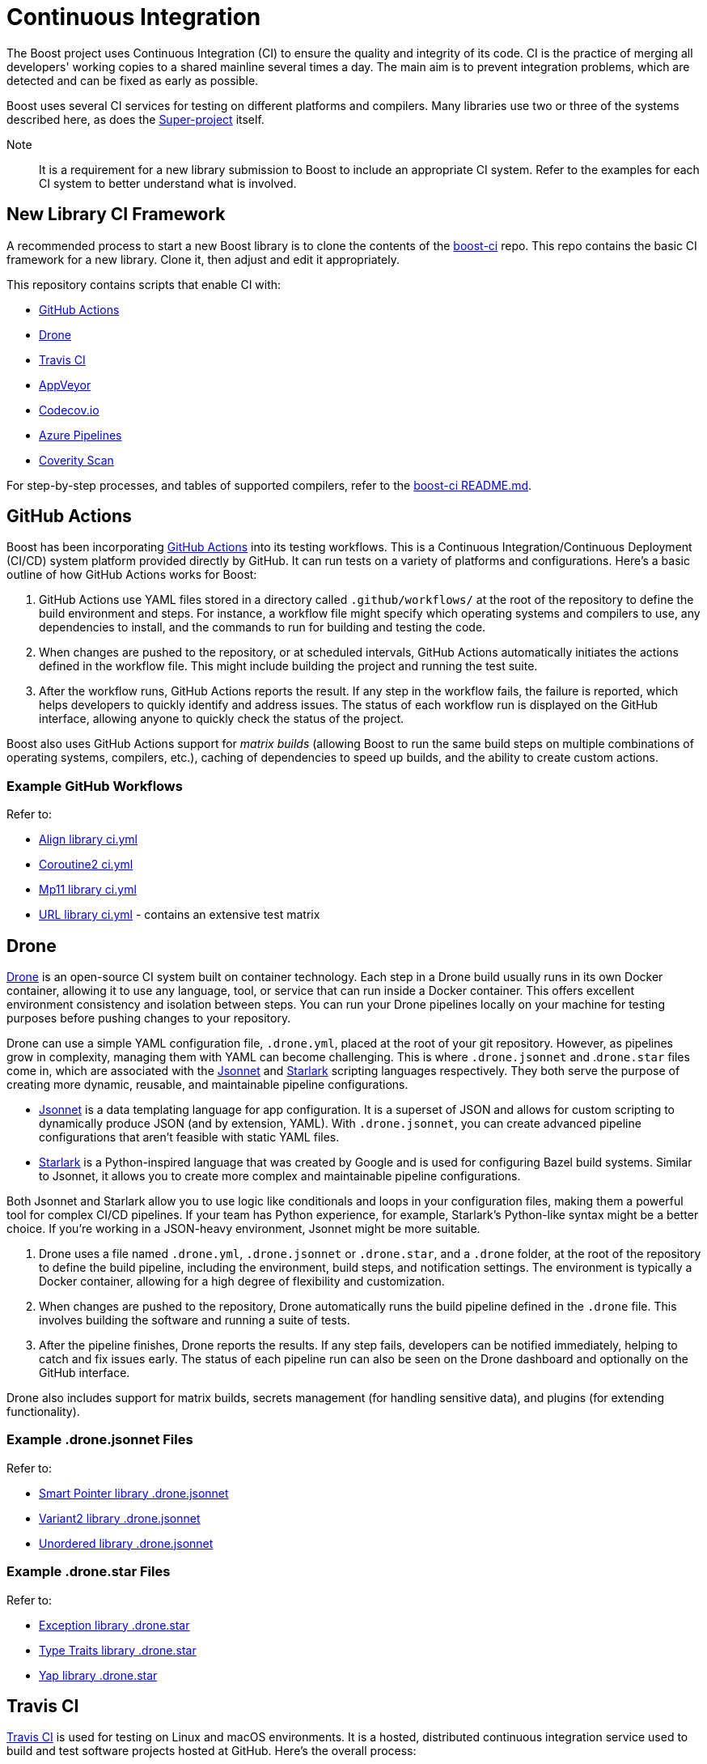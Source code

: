 = Continuous Integration


The Boost project uses Continuous Integration (CI) to ensure the quality and integrity of its code. CI is the practice of merging all developers' working copies to a shared mainline several times a day. The main aim is to prevent integration problems, which are detected and can be fixed as early as possible.

Boost uses several CI services for testing on different platforms and compilers. Many libraries use two or three of the systems described here, as does the https://github.com/boostorg/boost/tree/master[Super-project] itself.

Note:: It is a requirement for a new library submission to Boost to include an appropriate CI system. Refer to the examples for each CI system to better understand what is involved.

== New Library CI Framework

A recommended process to start a new Boost library is to clone the contents of the https://github.com/boostorg/boost-ci/tree/master[boost-ci] repo. This repo contains the basic CI framework for a new library. Clone it, then adjust and edit it appropriately.

This repository contains scripts that enable CI with:

* <<GitHub Actions>>
* <<Drone>>
* <<Travis CI>>
* <<AppVeyor>>
* <<Codecov.io>>
* <<Azure Pipelines>>
* <<Coverity Scan>>

For step-by-step processes, and tables of supported compilers, refer to the https://github.com/boostorg/boost-ci/blob/master/README.md[boost-ci README.md].

== GitHub Actions

Boost has been incorporating https://docs.github.com/en/actions/using-workflows/workflow-syntax-for-github-actions[GitHub Actions] into its testing workflows. This is a Continuous Integration/Continuous Deployment (CI/CD) system platform provided directly by GitHub. It can run tests on a variety of platforms and configurations. Here's a basic outline of how GitHub Actions works for Boost:

. GitHub Actions use YAML files stored in a directory called `.github/workflows/` at the root of the repository to define the build environment and steps. For instance, a workflow file might specify which operating systems and compilers to use, any dependencies to install, and the commands to run for building and testing the code.

. When changes are pushed to the repository, or at scheduled intervals, GitHub Actions automatically initiates the actions defined in the workflow file. This might include building the project and running the test suite.

. After the workflow runs, GitHub Actions reports the result. If any step in the workflow fails, the failure is reported, which helps developers to quickly identify and address issues. The status of each workflow run is displayed on the GitHub interface, allowing anyone to quickly check the status of the project.

Boost also uses GitHub Actions support for _matrix builds_ (allowing Boost to run the same build steps on multiple combinations of operating systems, compilers, etc.), caching of dependencies to speed up builds, and the ability to create custom actions.

=== Example GitHub Workflows

Refer to:

* https://github.com/boostorg/align/blob/5ad7df63cd792fbdb801d600b93cad1a432f0151/.github/workflows/ci.yml[Align library ci.yml]
* https://github.com/boostorg/coroutine2/blob/d7e1c1c4abcf8c1e90097279e485edea0b253a80/.github/workflows/ci.yml[Coroutine2 ci.yml]
* https://github.com/boostorg/mp11/blob/ef7608b463298b881bc82eae4f45a4385ed74fca/.github/workflows/ci.yml[Mp11 library ci.yml]
* https://github.com/boostorg/url/blob/f06f595ae760b6626764b8a01e3f8197b4016d6f/.github/workflows/ci.yml[URL library ci.yml] - contains an extensive test matrix


== Drone

https://docs.drone.io/[Drone] is an open-source CI system built on container technology. Each step in a Drone build usually runs in its own Docker container, allowing it to use any language, tool, or service that can run inside a Docker container. This offers excellent environment consistency and isolation between steps. You can run your Drone pipelines locally on your machine for testing purposes before pushing changes to your repository.

Drone can use a simple YAML configuration file, `.drone.yml`, placed at the root of your git repository. However, as pipelines grow in complexity, managing them with YAML can become challenging. This is where `.drone.jsonnet` and .`drone.star` files come in, which are associated with the https://jsonnet.org/[Jsonnet] and https://github.com/bazelbuild/starlark[Starlark] scripting languages respectively. They both serve the purpose of creating more dynamic, reusable, and maintainable pipeline configurations.

* https://jsonnet.org/[Jsonnet] is a data templating language for app configuration. It is a superset of JSON and allows for custom scripting to dynamically produce JSON (and by extension, YAML). With `.drone.jsonnet`, you can create advanced pipeline configurations that aren't feasible with static YAML files.

* https://github.com/bazelbuild/starlark[Starlark] is a Python-inspired language that was created by Google and is used for configuring Bazel build systems. Similar to Jsonnet, it allows you to create more complex and maintainable pipeline configurations.

Both Jsonnet and Starlark allow you to use logic like conditionals and loops in your configuration files, making them a powerful tool for complex CI/CD pipelines. If your team has Python experience, for example, Starlark's Python-like syntax might be a better choice. If you're working in a JSON-heavy environment, Jsonnet might be more suitable.

. Drone uses a file named `.drone.yml`, `.drone.jsonnet` or `.drone.star`, and a `.drone` folder, at the root of the repository to define the build pipeline, including the environment, build steps, and notification settings. The environment is typically a Docker container, allowing for a high degree of flexibility and customization.

. When changes are pushed to the repository, Drone automatically runs the build pipeline defined in the `.drone` file. This  involves building the software and running a suite of tests.

. After the pipeline finishes, Drone reports the results. If any step fails, developers can be notified immediately, helping to catch and fix issues early. The status of each pipeline run can also be seen on the Drone dashboard and optionally on the GitHub interface.

Drone also includes support for matrix builds, secrets management (for handling sensitive data), and plugins (for extending functionality).

=== Example .drone.jsonnet Files

Refer to:

* https://github.com/boostorg/smart_ptr/blob/13be03abf880cdb616d0597c38880f53f1b415b8/.drone.jsonnet[Smart Pointer library .drone.jsonnet]

* https://github.com/boostorg/variant2/blob/e2546b70ca04d4263f7a5917815506e488b6920f/.drone.jsonnet[Variant2 library .drone.jsonnet]

* https://github.com/boostorg/unordered/blob/9a7d1d336aaa73ad8e5f7c07bdb81b2e793f8d93/.drone.jsonnet[Unordered library .drone.jsonnet]

=== Example .drone.star Files

Refer to:

* https://github.com/boostorg/exception/blob/b039b4ea18ef752d0c1684b3f715ce493b778060/.drone.star[Exception library .drone.star]

* https://github.com/boostorg/type_traits/blob/89f5011b4a79d91e42735670e39f72cb25c86c72/.drone.star[Type Traits library .drone.star]

* https://github.com/boostorg/yap/blob/ae49bf2744586e6bd6c0cedff4500a58a4386860/.drone.star[Yap library .drone.star]


== Travis CI

https://docs.travis-ci.com/user/for-beginners/[Travis CI] is used for testing on Linux and macOS environments. It is a hosted, distributed continuous integration service used to build and test software projects hosted at GitHub. Here's the overall process:

. Travis CI uses a file named `.travis.yml` in the root of the repository to define the build environment and the build steps. This file lists the operating systems and compilers to use, any dependencies to install, and the commands to run for building and testing the code.

. Whenever changes are pushed to the repository on GitHub, Travis CI automatically initiates a build and runs the tests according to the instructions in `.travis.yml`. Boost libraries usually have extensive test suites, and Travis CI helps ensure that changes do not break existing functionality.

. After each build, Travis CI reports the results. If the build or any tests fail, it can notify the developers so that they can fix the issue. On GitHub, the status of the latest build is shown next to each commit, so anyone can quickly see whether the current version of the code is passing all tests.

Boost also uses Travis CI's features for more complex workflows, using the matrix feature to test code with multiple versions of compilers or dependencies, and uses stages to structure their build pipeline into phases like *build*, *test*, and *deploy*.

=== Example .travis.yml Files

Refer to:

* https://github.com/boostorg/coroutine2/blob/d7e1c1c4abcf8c1e90097279e485edea0b253a80/.travis.yml[Coroutine2 library .travis.yml]
* https://github.com/boostorg/fiber/blob/2cb72f5dcefdeffbb36636234e6ccb36282f8ae3/.travis.yml[Fiber library .travis.yml]
* https://github.com/boostorg/iostreams/blob/5fe4de84f863964f7573be1146f524886146a5d3/.travis.yml[IOStreams library .travis.yml]

== AppVeyor

https://www.appveyor.com/docs/[Appveyor] is used for testing on Windows. It is a continuous integration service which can be configured to build projects for various systems, including MSVC, MinGW, and Cygwin. The overall process is:

. AppVeyor uses a file named `appveyor.yml` in the root of the repository to define the build environment and the steps for building and testing. This file describes which Windows images to use, any dependencies that need to be installed, and the commands to run for building and testing the code.

. When changes are pushed to the GitHub repository, AppVeyor automatically initiates a build and runs the tests according to the instructions in `appveyor.yml`. The goal of this is to catch and fix any failures or issues that occur in the Windows environment.

. After each build, AppVeyor reports the result. If the build or any tests fail, it notifies the developers, allowing them to address the issues. The status of the latest build can also be seen on GitHub, providing an at-a-glance view of the code's health.

AppVeyor also supports parallel testing, a build cache to speed up builds, and the ability to deploy built artifacts.

=== Example appveyor.yml Files

Refer to:

* https://github.com/boostorg/beast/blob/c316c6bd3571991aeac65f0fc35fca9067bc7906/appveyor.yml[Beast library appveyor.yml]
* https://github.com/boostorg/iostreams/blob/5fe4de84f863964f7573be1146f524886146a5d3/appveyor.yml[IOStreams library appveyor.yml]
* https://github.com/boostorg/mp11/blob/ef7608b463298b881bc82eae4f45a4385ed74fca/appveyor.yml[Mp11 library appveyor.yml]

== CircleCI

https://circleci.com/developer[CircleCI] is a CI/CD platform that supports a wide range of languages, tools, and services, making it flexible for different testing requirements. It is less commonly used than <<Travis CI>> or <<AppVeyor>>, but is used by the Super-project and a few libraries.

. CircleCI uses a file named `config.yml` stored in a directory called `.circleci` at the root of the repository. This file defines the build environment and steps, such as which <<Docker>> images to use, dependencies to install, and the commands for building and testing.

. Upon changes being pushed to the repository or on a schedule, CircleCI automatically executes the instructions in the `config.yml` file. This usually includes building the project and running the test suite.

. After the workflow completes, CircleCI reports the results. If any part of the workflow fails, developers are notified, which allows them to address the issues swiftly. The status of the workflow run is visible on the GitHub interface, providing at-a-glance insights into the project's health.

CircleCI also supports parallel testing, caching of dependencies, and matrix builds.

=== Example config.yml Files

Refer to:

* https://github.com/boostorg/beast/blob/c316c6bd3571991aeac65f0fc35fca9067bc7906/.circleci/config.yml[Beast library config.yml]
* https://github.com/boostorg/geometry/blob/2ec9d65d1294edb97157b564726fdf56b6ac562f/.circleci/config.yml[Geometry library config.yml]
* https://github.com/boostorg/multiprecision/blob/380aae3c28c646ea2ca1b42156d83732295082d7/.circleci/config.yml[Multiprecision library config.yml]

== Codecov.io

https://about.codecov.io/[Codecov.io] is a tool that provides insights about code coverage in a software project. Code coverage is a measure of how much of your code is actually executed when your test suite runs. By highlighting parts of your code that aren't tested, code coverage tools like Codecov help you write better tests and thus improve the quality of your software.

Here's an overview of how Codecov works in the context of a CI pipeline:

. Codecov integrates with version control systems like GitHub. When you push code to your repository or create a pull request, it triggers your CI pipeline. Codecov uses a `.codecov.yml` (or `codecov.yml`) file to manage its settings. It's placed at the root of your repository.

** You can set minimum coverage thresholds that must be met, and configure how Codecov should behave if the thresholds aren't met. For example, you might want Codecov to fail the status checks if the coverage drops by a certain percentage. 
** You can specify files or directories that should be ignored by Codecov. And you can customize the comments that Codecov makes on your pull requests. For example, you can change the layout of the comment, or disable comments entirely.
** Codecov flags allow you to segregate coverage reports for different parts of your project or for different types of tests. Flags can be useful for projects that have multiple test suites or modules. `Carryforward` Flags help to handle reports for parts of the project that are not included in every CI run.

. In your CI pipeline, after your tests run, you'll generate a coverage report. This is usually done with a coverage tool suitable for pass:[C++]. The report is typically in a format such as XML or JSON.

. The generated coverage report is then uploaded to Codecov. This is usually done by a command-line tool provided by Codecov, which you'll add as a step in your CI pipeline. The tool takes care of finding the report, compressing it, and sending it to Codecov's servers.

. Codecov processes the uploaded report and provides detailed coverage information on its dashboard. It shows overall project coverage, coverage changes over time, coverage for individual files, and more. Codecov can also comment on pull requests, showing how the changes would affect overall coverage.

Codecov also provides a browser extension that overlays coverage data directly on GitHub, so you can see coverage information as you browse your code. 

=== Example .codecov.yml Files

* https://github.com/boostorg/beast/blob/c316c6bd3571991aeac65f0fc35fca9067bc7906/.codecov.yml[Beast library .codecov.yml]

* https://github.com/boostorg/date_time/blob/85e637cb325208c2af9af791c3a1948b4888c6cd/.codecov.yml[Date-time library .codecov.yml]

* https://github.com/boostorg/json/blob/0a7860fcfce7d66c0abe3d96f666540c00c33f73/.codecov.yml[Json library .codecov.yml]

== Azure Pipelines

https://learn.microsoft.com/en-us/azure/devops/pipelines/?view=azure-devops[Azure Pipelines] is a cloud service provided by Microsoft to automatically build, test, and deploy applications. Here's how it generally works:

. Azure Pipelines uses a file named `.azure-pipelines.yml` at the root of the repository to define the build environment and steps. This file specifies the operating systems and compilers to use, any dependencies to install, and the commands to run for building and testing the code.

. When changes are pushed to the repository, Azure Pipelines automatically initiates a build and runs the tests according to the instructions in `azure-pipelines.yml`. This helps ensure that changes do not break existing functionality.

. After each build, Azure Pipelines reports the results. If the build or any tests fail, it notifies the developers, allowing them to address the issues. The status of the latest build can also be seen on GitHub, providing an at-a-glance view of the code's health.

Azure Pipelines provides several additional features, such as support for parallel testing, a build cache to speed up builds, and the ability to deploy built artifacts.

=== Example azure-pipelines.yml Files

* https://github.com/boostorg/boost-ci/blob/master/.azure-pipelines.yml[boost-ci/.azure-pipelines.yml]

== Coverity Scan

https://scan.coverity.com/[Coverity Scan] is a xref:testing/static-analysis.adoc[] tool that detects defects and vulnerabilities in your source code. It is provided as a free service for open source projects, but there's also a commercial version for private projects. Here's a general workflow of how you can use Coverity Scan:

. First, you need to register your project with Coverity Scan. This involves providing some basic information about your project and agreeing to their terms of service.

. The next step is to build your code and upload it to the Coverity Scan servers. This is typically done in your development environment, and there are a few steps involved:

.. Install the Coverity Scan Tool. This tool is used to "build" your code and analyze it for defects.
.. Instead of building with your usual build tool (like make or Maven), you build with the Coverity tool. This produces a file that contains all the information Coverity needs to analyze your code.
.. You then upload this file to the Coverity servers. You can automate this step as part of your CI pipeline.

. Once your code is uploaded, Coverity analyzes it for defects and vulnerabilities. This process can take some time, depending on the size of your codebase.

. Once the analysis is complete, you can review the results on the Coverity Scan website. Defects are categorized by type and severity, and you can drill down to see the exact lines of code that are affected.

. Based on the results, you can then fix the defects in your code. After making changes, you'll typically run the Coverity Scan process again to verify the fixes and find any new defects.

Coverity Scan is a powerful tool that can help improve the quality of your code. It's particularly good at finding complex defects that are hard to catch with regular testing. However, it does require some setup and learning to use effectively, particularly if you're integrating it with a CI pipeline.

=== Example Coverity Calls

Coverity Scan does not directly use a .yml or .yaml file for configuration like the other CI tools discussed here. Instead, Coverity Scan primarily relies on the build commands and Coverity Scan command-line tools to analyze the source code. Coverity Scan runs a special kind of build that doesn't actually produce executable code, but instead gathers information about the code that Coverity Scan uses to perform the analysis. You would include the necessary Coverity Scan commands within the .yml files of your other CI tools.

* https://github.com/boostorg/beast/blob/f9433d22d0662a89a6cf1b84a214680cfd384e3f/.drone.star#L25[Beast library .drone.star] line 25, and https://github.com/boostorg/beast/blob/f9433d22d0662a89a6cf1b84a214680cfd384e3f/.drone/drone.sh#L134[Beast library drone.sh] line 134

* https://github.com/boostorg/json/blob/0a7860fcfce7d66c0abe3d96f666540c00c33f73/.drone.star#L58[Json library .drone.star] line 58, and https://github.com/boostorg/json/blob/0a7860fcfce7d66c0abe3d96f666540c00c33f73/.drone/drone.sh#L110[Json library drone.sh] line 110

== Test with Popular Compilers

Your CI test matrix should include one or more of the most popular compilers for each supported OS.

=== Windows

* https://visualstudio.microsoft.com/downloads/[Microsoft Visual C++] (MSVC): This is Microsoft's own compiler that comes with Visual Studio. It has excellent support for Windows-specific development and great debugging tools.

* https://sourceforge.net/projects/mingw/[MinGW - Minimalist GNU for Windows]: MinGW includes a port of the GCC (GNU Compiler Collection), which includes a pass:[C++] compiler. It's useful for open-source projects and cross-platform development.

* https://clang.llvm.org/[Clang]: Clang is a compiler front end for the C, pass:[C++], and Objective-C programming languages. It uses LLVM as its back end and has been part of the LLVM release cycle since LLVM 2.6.

=== Linux

* https://gcc.gnu.org/[GCC, the GNU Compiler Collection]: GCC is one of the most popular compilers for Linux. It supports multiple programming languages but is most often used as a pass:[C++] compiler. It's open-source and is the default compiler on most Linux distributions.

* https://clang.llvm.org/[Clang]: Clang, part of the LLVM project, is a pass:[C++] compiler that provides a number of advantages over GCC, such as faster compile times and improved performance. It's also known for providing more understandable compile errors.

* https://www.intel.com/content/www/us/en/developer/articles/news/intel-c-compiler-classic-2021-2-1-release.html[Intel Compiler]: While not as common for general use as GCC or Clang, the Intel pass:[C++] Compiler can produce highly optimized code, especially for parallel computation and vector operations. It's often used in high-performance computing scenarios.

=== MacOS

* Clang is the default compiler for macOS and is provided with https://developer.apple.com/xcode/resources/[Xcode], Apple's integrated development environment. It's known for providing more understandable compile errors and faster compile times compared to GCC.

* https://gcc.gnu.org/[GCC, the GNU Compiler Collection]: While not the default, GCC can also be used on macOS. It's typically installed via a package manager like Homebrew. However, it's worth noting that when you install GCC on a Mac, the default "gcc" command often still points to Clang for compatibility reasons, so you might need to use a version-specific command like "gcc-9" to use the real GCC.

* https://www.intel.com/content/www/us/en/developer/articles/news/intel-c-compiler-classic-2021-2-1-release.html[Intel Compiler]: The Intel pass:[C++] Compiler is also available on macOS and can produce highly optimized code, especially for parallel computation and vector operations. Like on Linux, it's often used in high-performance computing scenarios.

== Sanitize your Code

Consider using a code sanitizer to check for some of the more mundane, but nevertheless real, bugs and inefficiencies in your library.

All the tools listed have different strengths and are useful in different scenarios, so you might want to use several of them in combination.

=== AddressSanitizer

https://learn.microsoft.com/en-us/cpp/sanitizers/asan?view=msvc-170[AddressSanitizer (ASan)] is a fast memory error detector built into LLVM/Clang, gcc and other compilers. As such, it works on Windows, Linux, and MacOS. It can detect out-of-bounds accesses to heap, stack, and globals, use-after-free and use-after-return bugs, and other memory-related errors. AddressSanitizer is generally faster than Valgrind and can be used in continuous integration without significantly slowing down the test suite.

The AddressSanitizer suite also includes:

* UndefinedBehaviorSanitizer (UBSan), which is a runtime undefined behavior detector that can catch misaligned or null pointers, integer overflows, and invalid bit shifts.

* MemorySanitizer (MSan) detects uninitialized reads. This tool is similar to Valgrind, but it's generally faster and can catch some bugs that Valgrind might miss.

* ThreadSanitizer (TSan) detects data races. It's available in Clang and gcc.

* LeakSanitizer (LSan) is a memory leak detector. It's integrated into AddressSanitizer, but there's also a standalone version that can be used with other tools.

=== Valgrind

For Linux based systems, https://valgrind.org/docs/manual/quick-start.html[Valgrind] is an open-source software tool suite that helps in debugging memory management and threading bugs, and profiling programs. It is often used to detect memory leaks and uninitialised memory blocks in pass:[C++] programs, among other things.

Here's how you can set it up for your project:

. Depending on your OS, the command will differ. For Ubuntu or Debian, you can use:
+
[source,txt]
----
sudo apt-get install valgrind
----
+
For CentOS or Fedora, you can use:
+
[source,txt]
----
sudo yum install valgrind
----

. After Valgrind is installed, you can use it to run your program. Here's an example:
+
[source,txt]
----
valgrind --leak-check=yes ./your_program
----
+
The `--leak-check=yes` option tells Valgrind to perform memory leak checks. Your program runs as usual, but with Valgrind checking its memory usage in the background.

Setting up Valgrind in a CI environment depends on your CI system and might look something like this:

. In your CI configuration file, such as .travis.yml for <<Travis CI>>, or .github/workflows/workflow.yml for <<GitHub Actions>>, you would add a step to install Valgrind in your build environment.

. Next, in your script steps, instead of running your test executable directly, you'd use Valgrind to run it. This will generate a report of any memory issues detected by Valgrind.

NOTE:: Valgrind can significantly slow down your program, so it might not be suitable for all CI use cases, especially for large projects or tests that need to run quickly.


== Docker Containers

https://docs.docker.com/get-docker/[Docker] can be used to provide isolation, which can be very useful with certain development environments. For example, when there is a need to replicate an environment which could not be replicated otherwise. For example, we use Ubuntu 16 frequently, but there's no GitHub image for it. As a workaround, the Ubuntu 22 image is used, and a Ubuntu 16 Docker container is run on it.

== See Also

* xref:version-control.adoc[]

* xref:testing/writing-tests.adoc[]

